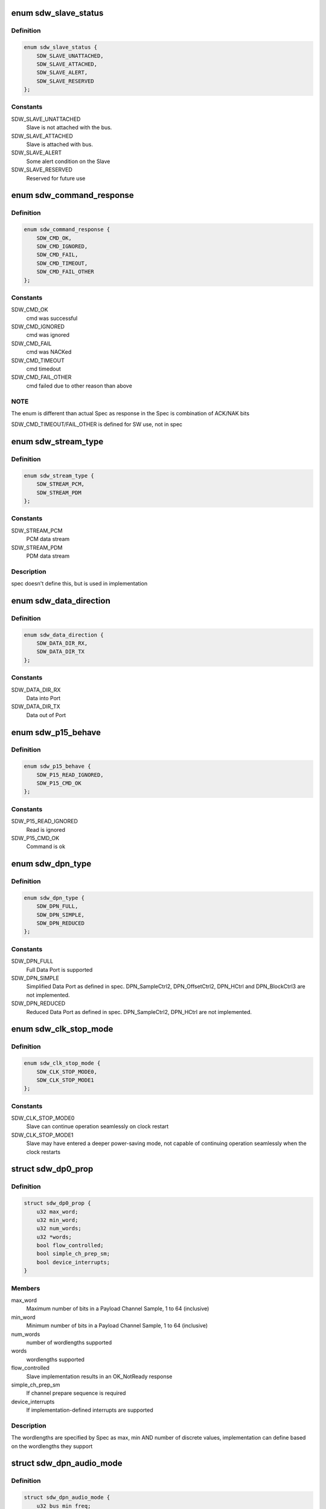 .. -*- coding: utf-8; mode: rst -*-
.. src-file: include/linux/soundwire/sdw.h

.. _`sdw_slave_status`:

enum sdw_slave_status
=====================

.. c:type:: enum sdw_slave_status

    Slave status

.. _`sdw_slave_status.definition`:

Definition
----------

.. code-block:: c

    enum sdw_slave_status {
        SDW_SLAVE_UNATTACHED,
        SDW_SLAVE_ATTACHED,
        SDW_SLAVE_ALERT,
        SDW_SLAVE_RESERVED
    };

.. _`sdw_slave_status.constants`:

Constants
---------

SDW_SLAVE_UNATTACHED
    Slave is not attached with the bus.

SDW_SLAVE_ATTACHED
    Slave is attached with bus.

SDW_SLAVE_ALERT
    Some alert condition on the Slave

SDW_SLAVE_RESERVED
    Reserved for future use

.. _`sdw_command_response`:

enum sdw_command_response
=========================

.. c:type:: enum sdw_command_response

    Command response as defined by SDW spec

.. _`sdw_command_response.definition`:

Definition
----------

.. code-block:: c

    enum sdw_command_response {
        SDW_CMD_OK,
        SDW_CMD_IGNORED,
        SDW_CMD_FAIL,
        SDW_CMD_TIMEOUT,
        SDW_CMD_FAIL_OTHER
    };

.. _`sdw_command_response.constants`:

Constants
---------

SDW_CMD_OK
    cmd was successful

SDW_CMD_IGNORED
    cmd was ignored

SDW_CMD_FAIL
    cmd was NACKed

SDW_CMD_TIMEOUT
    cmd timedout

SDW_CMD_FAIL_OTHER
    cmd failed due to other reason than above

.. _`sdw_command_response.note`:

NOTE
----

The enum is different than actual Spec as response in the Spec is
combination of ACK/NAK bits

SDW_CMD_TIMEOUT/FAIL_OTHER is defined for SW use, not in spec

.. _`sdw_stream_type`:

enum sdw_stream_type
====================

.. c:type:: enum sdw_stream_type

    data stream type

.. _`sdw_stream_type.definition`:

Definition
----------

.. code-block:: c

    enum sdw_stream_type {
        SDW_STREAM_PCM,
        SDW_STREAM_PDM
    };

.. _`sdw_stream_type.constants`:

Constants
---------

SDW_STREAM_PCM
    PCM data stream

SDW_STREAM_PDM
    PDM data stream

.. _`sdw_stream_type.description`:

Description
-----------

spec doesn't define this, but is used in implementation

.. _`sdw_data_direction`:

enum sdw_data_direction
=======================

.. c:type:: enum sdw_data_direction

    Data direction

.. _`sdw_data_direction.definition`:

Definition
----------

.. code-block:: c

    enum sdw_data_direction {
        SDW_DATA_DIR_RX,
        SDW_DATA_DIR_TX
    };

.. _`sdw_data_direction.constants`:

Constants
---------

SDW_DATA_DIR_RX
    Data into Port

SDW_DATA_DIR_TX
    Data out of Port

.. _`sdw_p15_behave`:

enum sdw_p15_behave
===================

.. c:type:: enum sdw_p15_behave

    Slave Port 15 behaviour when the Master attempts a read

.. _`sdw_p15_behave.definition`:

Definition
----------

.. code-block:: c

    enum sdw_p15_behave {
        SDW_P15_READ_IGNORED,
        SDW_P15_CMD_OK
    };

.. _`sdw_p15_behave.constants`:

Constants
---------

SDW_P15_READ_IGNORED
    Read is ignored

SDW_P15_CMD_OK
    Command is ok

.. _`sdw_dpn_type`:

enum sdw_dpn_type
=================

.. c:type:: enum sdw_dpn_type

    Data port types

.. _`sdw_dpn_type.definition`:

Definition
----------

.. code-block:: c

    enum sdw_dpn_type {
        SDW_DPN_FULL,
        SDW_DPN_SIMPLE,
        SDW_DPN_REDUCED
    };

.. _`sdw_dpn_type.constants`:

Constants
---------

SDW_DPN_FULL
    Full Data Port is supported

SDW_DPN_SIMPLE
    Simplified Data Port as defined in spec.
    DPN_SampleCtrl2, DPN_OffsetCtrl2, DPN_HCtrl and DPN_BlockCtrl3
    are not implemented.

SDW_DPN_REDUCED
    Reduced Data Port as defined in spec.
    DPN_SampleCtrl2, DPN_HCtrl are not implemented.

.. _`sdw_clk_stop_mode`:

enum sdw_clk_stop_mode
======================

.. c:type:: enum sdw_clk_stop_mode

    Clock Stop modes

.. _`sdw_clk_stop_mode.definition`:

Definition
----------

.. code-block:: c

    enum sdw_clk_stop_mode {
        SDW_CLK_STOP_MODE0,
        SDW_CLK_STOP_MODE1
    };

.. _`sdw_clk_stop_mode.constants`:

Constants
---------

SDW_CLK_STOP_MODE0
    Slave can continue operation seamlessly on clock
    restart

SDW_CLK_STOP_MODE1
    Slave may have entered a deeper power-saving mode,
    not capable of continuing operation seamlessly when the clock restarts

.. _`sdw_dp0_prop`:

struct sdw_dp0_prop
===================

.. c:type:: struct sdw_dp0_prop

    DP0 properties

.. _`sdw_dp0_prop.definition`:

Definition
----------

.. code-block:: c

    struct sdw_dp0_prop {
        u32 max_word;
        u32 min_word;
        u32 num_words;
        u32 *words;
        bool flow_controlled;
        bool simple_ch_prep_sm;
        bool device_interrupts;
    }

.. _`sdw_dp0_prop.members`:

Members
-------

max_word
    Maximum number of bits in a Payload Channel Sample, 1 to 64
    (inclusive)

min_word
    Minimum number of bits in a Payload Channel Sample, 1 to 64
    (inclusive)

num_words
    number of wordlengths supported

words
    wordlengths supported

flow_controlled
    Slave implementation results in an OK_NotReady
    response

simple_ch_prep_sm
    If channel prepare sequence is required

device_interrupts
    If implementation-defined interrupts are supported

.. _`sdw_dp0_prop.description`:

Description
-----------

The wordlengths are specified by Spec as max, min AND number of
discrete values, implementation can define based on the wordlengths they
support

.. _`sdw_dpn_audio_mode`:

struct sdw_dpn_audio_mode
=========================

.. c:type:: struct sdw_dpn_audio_mode

    Audio mode properties for DPn

.. _`sdw_dpn_audio_mode.definition`:

Definition
----------

.. code-block:: c

    struct sdw_dpn_audio_mode {
        u32 bus_min_freq;
        u32 bus_max_freq;
        u32 bus_num_freq;
        u32 *bus_freq;
        u32 max_freq;
        u32 min_freq;
        u32 num_freq;
        u32 *freq;
        u32 prep_ch_behave;
        u32 glitchless;
    }

.. _`sdw_dpn_audio_mode.members`:

Members
-------

bus_min_freq
    Minimum bus frequency, in Hz

bus_max_freq
    Maximum bus frequency, in Hz

bus_num_freq
    Number of discrete frequencies supported

bus_freq
    Discrete bus frequencies, in Hz

max_freq
    Maximum sampling bus frequency, in Hz

min_freq
    Minimum sampling frequency, in Hz

num_freq
    Number of discrete sampling frequency supported

freq
    Discrete sampling frequencies, in Hz

prep_ch_behave
    Specifies the dependencies between Channel Prepare
    sequence and bus clock configuration
    If 0, Channel Prepare can happen at any Bus clock rate
    If 1, Channel Prepare sequence shall happen only after Bus clock is
    changed to a frequency supported by this mode or compatible modes
    described by the next field

glitchless
    Bitmap describing possible glitchless transitions from this
    Audio Mode to other Audio Modes

.. _`sdw_dpn_prop`:

struct sdw_dpn_prop
===================

.. c:type:: struct sdw_dpn_prop

    Data Port DPn properties

.. _`sdw_dpn_prop.definition`:

Definition
----------

.. code-block:: c

    struct sdw_dpn_prop {
        u32 num;
        u32 max_word;
        u32 min_word;
        u32 num_words;
        u32 *words;
        enum sdw_dpn_type type;
        u32 max_grouping;
        bool simple_ch_prep_sm;
        u32 ch_prep_timeout;
        u32 device_interrupts;
        u32 max_ch;
        u32 min_ch;
        u32 num_ch;
        u32 *ch;
        u32 num_ch_combinations;
        u32 *ch_combinations;
        u32 modes;
        u32 max_async_buffer;
        bool block_pack_mode;
        u32 port_encoding;
        struct sdw_dpn_audio_mode *audio_modes;
    }

.. _`sdw_dpn_prop.members`:

Members
-------

num
    port number

max_word
    Maximum number of bits in a Payload Channel Sample, 1 to 64
    (inclusive)

min_word
    Minimum number of bits in a Payload Channel Sample, 1 to 64
    (inclusive)

num_words
    Number of discrete supported wordlengths

words
    Discrete supported wordlength

type
    Data port type. Full, Simplified or Reduced

max_grouping
    Maximum number of samples that can be grouped together for
    a full data port

simple_ch_prep_sm
    If the port supports simplified channel prepare state
    machine

ch_prep_timeout
    Port-specific timeout value, in milliseconds

device_interrupts
    If set, each bit corresponds to support for
    implementation-defined interrupts

max_ch
    Maximum channels supported

min_ch
    Minimum channels supported

num_ch
    Number of discrete channels supported

ch
    Discrete channels supported

num_ch_combinations
    Number of channel combinations supported

ch_combinations
    Channel combinations supported

modes
    SDW mode supported

max_async_buffer
    Number of samples that this port can buffer in
    asynchronous modes

block_pack_mode
    Type of block port mode supported

port_encoding
    Payload Channel Sample encoding schemes supported

audio_modes
    Audio modes supported

.. _`sdw_slave_prop`:

struct sdw_slave_prop
=====================

.. c:type:: struct sdw_slave_prop

    SoundWire Slave properties

.. _`sdw_slave_prop.definition`:

Definition
----------

.. code-block:: c

    struct sdw_slave_prop {
        u32 mipi_revision;
        bool wake_capable;
        bool test_mode_capable;
        bool clk_stop_mode1;
        bool simple_clk_stop_capable;
        u32 clk_stop_timeout;
        u32 ch_prep_timeout;
        enum sdw_clk_stop_reset_behave reset_behave;
        bool high_PHY_capable;
        bool paging_support;
        bool bank_delay_support;
        enum sdw_p15_behave p15_behave;
        bool lane_control_support;
        u32 master_count;
        u32 source_ports;
        u32 sink_ports;
        struct sdw_dp0_prop *dp0_prop;
        struct sdw_dpn_prop *src_dpn_prop;
        struct sdw_dpn_prop *sink_dpn_prop;
    }

.. _`sdw_slave_prop.members`:

Members
-------

mipi_revision
    Spec version of the implementation

wake_capable
    Wake-up events are supported

test_mode_capable
    If test mode is supported

clk_stop_mode1
    Clock-Stop Mode 1 is supported

simple_clk_stop_capable
    Simple clock mode is supported

clk_stop_timeout
    Worst-case latency of the Clock Stop Prepare State
    Machine transitions, in milliseconds

ch_prep_timeout
    Worst-case latency of the Channel Prepare State Machine
    transitions, in milliseconds

reset_behave
    Slave keeps the status of the SlaveStopClockPrepare
    state machine (P=1 SCSP_SM) after exit from clock-stop mode1

high_PHY_capable
    Slave is HighPHY capable

paging_support
    Slave implements paging registers SCP_AddrPage1 and
    SCP_AddrPage2

bank_delay_support
    Slave implements bank delay/bridge support registers
    SCP_BankDelay and SCP_NextFrame

p15_behave
    Slave behavior when the Master attempts a read to the Port15
    alias

lane_control_support
    Slave supports lane control

master_count
    Number of Masters present on this Slave

source_ports
    Bitmap identifying source ports

sink_ports
    Bitmap identifying sink ports

dp0_prop
    Data Port 0 properties

src_dpn_prop
    Source Data Port N properties

sink_dpn_prop
    Sink Data Port N properties

.. _`sdw_master_prop`:

struct sdw_master_prop
======================

.. c:type:: struct sdw_master_prop

    Master properties

.. _`sdw_master_prop.definition`:

Definition
----------

.. code-block:: c

    struct sdw_master_prop {
        u32 revision;
        u32 master_count;
        enum sdw_clk_stop_mode clk_stop_mode;
        u32 max_freq;
        u32 num_clk_gears;
        u32 *clk_gears;
        u32 num_freq;
        u32 *freq;
        u32 default_frame_rate;
        u32 default_row;
        u32 default_col;
        bool dynamic_frame;
        u32 err_threshold;
        struct sdw_dpn_prop *dpn_prop;
    }

.. _`sdw_master_prop.members`:

Members
-------

revision
    MIPI spec version of the implementation

master_count
    Number of masters

clk_stop_mode
    Bitmap for Clock Stop modes supported

max_freq
    Maximum Bus clock frequency, in Hz

num_clk_gears
    Number of clock gears supported

clk_gears
    Clock gears supported

num_freq
    Number of clock frequencies supported, in Hz

freq
    Clock frequencies supported, in Hz

default_frame_rate
    Controller default Frame rate, in Hz

default_row
    Number of rows

default_col
    Number of columns

dynamic_frame
    Dynamic frame supported

err_threshold
    Number of times that software may retry sending a single
    command

dpn_prop
    Data Port N properties

.. _`sdw_slave_id`:

struct sdw_slave_id
===================

.. c:type:: struct sdw_slave_id

    Slave ID

.. _`sdw_slave_id.definition`:

Definition
----------

.. code-block:: c

    struct sdw_slave_id {
        __u16 mfg_id;
        __u16 part_id;
        __u8 class_id;
        __u8 unique_id:4;
        __u8 sdw_version:4;
    }

.. _`sdw_slave_id.members`:

Members
-------

mfg_id
    MIPI Manufacturer ID

part_id
    Device Part ID

class_id
    MIPI Class ID, unused now.
    Currently a placeholder in MIPI SoundWire Spec

unique_id
    Device unique ID

sdw_version
    SDW version implemented

.. _`sdw_slave_id.description`:

Description
-----------

The order of the IDs here does not follow the DisCo spec definitions

.. _`sdw_slave_intr_status`:

struct sdw_slave_intr_status
============================

.. c:type:: struct sdw_slave_intr_status

    Slave interrupt status

.. _`sdw_slave_intr_status.definition`:

Definition
----------

.. code-block:: c

    struct sdw_slave_intr_status {
        u8 control_port;
        u8 port[15];
    }

.. _`sdw_slave_intr_status.members`:

Members
-------

control_port
    control port status

port
    data port status

.. _`sdw_bus_conf`:

struct sdw_bus_conf
===================

.. c:type:: struct sdw_bus_conf

    Bus configuration

.. _`sdw_bus_conf.definition`:

Definition
----------

.. code-block:: c

    struct sdw_bus_conf {
        unsigned int clk_freq;
        unsigned int num_rows;
        unsigned int num_cols;
        unsigned int bank;
    }

.. _`sdw_bus_conf.members`:

Members
-------

clk_freq
    Clock frequency, in Hz

num_rows
    Number of rows in frame

num_cols
    Number of columns in frame

bank
    Next register bank

.. _`sdw_prepare_ch`:

struct sdw_prepare_ch
=====================

.. c:type:: struct sdw_prepare_ch

    Prepare/De-prepare Data Port channel

.. _`sdw_prepare_ch.definition`:

Definition
----------

.. code-block:: c

    struct sdw_prepare_ch {
        unsigned int num;
        unsigned int ch_mask;
        bool prepare;
        unsigned int bank;
    }

.. _`sdw_prepare_ch.members`:

Members
-------

num
    Port number

ch_mask
    Active channel mask

prepare
    Prepare (true) /de-prepare (false) channel

bank
    Register bank, which bank Slave/Master driver should program for
    implementation defined registers. This is always updated to next_bank
    value read from bus params.

.. _`sdw_port_prep_ops`:

enum sdw_port_prep_ops
======================

.. c:type:: enum sdw_port_prep_ops

    Prepare operations for Data Port

.. _`sdw_port_prep_ops.definition`:

Definition
----------

.. code-block:: c

    enum sdw_port_prep_ops {
        SDW_OPS_PORT_PRE_PREP,
        SDW_OPS_PORT_PREP,
        SDW_OPS_PORT_POST_PREP
    };

.. _`sdw_port_prep_ops.constants`:

Constants
---------

SDW_OPS_PORT_PRE_PREP
    Pre prepare operation for the Port

SDW_OPS_PORT_PREP
    Prepare operation for the Port

SDW_OPS_PORT_POST_PREP
    Post prepare operation for the Port

.. _`sdw_bus_params`:

struct sdw_bus_params
=====================

.. c:type:: struct sdw_bus_params

    Structure holding bus configuration

.. _`sdw_bus_params.definition`:

Definition
----------

.. code-block:: c

    struct sdw_bus_params {
        enum sdw_reg_bank curr_bank;
        enum sdw_reg_bank next_bank;
        unsigned int max_dr_freq;
        unsigned int curr_dr_freq;
        unsigned int bandwidth;
        unsigned int col;
        unsigned int row;
    }

.. _`sdw_bus_params.members`:

Members
-------

curr_bank
    Current bank in use (BANK0/BANK1)

next_bank
    Next bank to use (BANK0/BANK1). next_bank will always be
    set to !curr_bank

max_dr_freq
    Maximum double rate clock frequency supported, in Hz

curr_dr_freq
    Current double rate clock frequency, in Hz

bandwidth
    Current bandwidth

col
    Active columns

row
    Active rows

.. _`sdw_slave_ops`:

struct sdw_slave_ops
====================

.. c:type:: struct sdw_slave_ops

    Slave driver callback ops

.. _`sdw_slave_ops.definition`:

Definition
----------

.. code-block:: c

    struct sdw_slave_ops {
        int (*read_prop)(struct sdw_slave *sdw);
        int (*interrupt_callback)(struct sdw_slave *slave, struct sdw_slave_intr_status *status);
        int (*update_status)(struct sdw_slave *slave, enum sdw_slave_status status);
        int (*bus_config)(struct sdw_slave *slave, struct sdw_bus_params *params);
        int (*port_prep)(struct sdw_slave *slave,struct sdw_prepare_ch *prepare_ch, enum sdw_port_prep_ops pre_ops);
    }

.. _`sdw_slave_ops.members`:

Members
-------

read_prop
    Read Slave properties

interrupt_callback
    Device interrupt notification (invoked in thread
    context)

update_status
    Update Slave status

bus_config
    Update the bus config for Slave

port_prep
    Prepare the port with parameters

.. _`sdw_slave`:

struct sdw_slave
================

.. c:type:: struct sdw_slave

    SoundWire Slave

.. _`sdw_slave.definition`:

Definition
----------

.. code-block:: c

    struct sdw_slave {
        struct sdw_slave_id id;
        struct device dev;
        enum sdw_slave_status status;
        struct sdw_bus *bus;
        const struct sdw_slave_ops *ops;
        struct sdw_slave_prop prop;
        struct list_head node;
        struct completion *port_ready;
        u16 dev_num;
    }

.. _`sdw_slave.members`:

Members
-------

id
    MIPI device ID

dev
    Linux device

status
    Status reported by the Slave

bus
    Bus handle

ops
    Slave callback ops

prop
    Slave properties

node
    node for bus list

port_ready
    Port ready completion flag for each Slave port

dev_num
    Device Number assigned by Bus

.. _`sdw_port_params`:

struct sdw_port_params
======================

.. c:type:: struct sdw_port_params

    Data Port parameters

.. _`sdw_port_params.definition`:

Definition
----------

.. code-block:: c

    struct sdw_port_params {
        unsigned int num;
        unsigned int bps;
        unsigned int flow_mode;
        unsigned int data_mode;
    }

.. _`sdw_port_params.members`:

Members
-------

num
    Port number

bps
    Word length of the Port

flow_mode
    Port Data flow mode

data_mode
    Test modes or normal mode

.. _`sdw_port_params.description`:

Description
-----------

This is used to program the Data Port based on Data Port stream
parameters.

.. _`sdw_transport_params`:

struct sdw_transport_params
===========================

.. c:type:: struct sdw_transport_params

    Data Port Transport Parameters

.. _`sdw_transport_params.definition`:

Definition
----------

.. code-block:: c

    struct sdw_transport_params {
        bool blk_grp_ctrl_valid;
        unsigned int port_num;
        unsigned int blk_grp_ctrl;
        unsigned int sample_interval;
        unsigned int offset1;
        unsigned int offset2;
        unsigned int hstart;
        unsigned int hstop;
        unsigned int blk_pkg_mode;
        unsigned int lane_ctrl;
    }

.. _`sdw_transport_params.members`:

Members
-------

blk_grp_ctrl_valid
    Port implements block group control

port_num
    *undescribed*

blk_grp_ctrl
    Block group control value

sample_interval
    Sample interval

offset1
    Blockoffset of the payload data

offset2
    Blockoffset of the payload data

hstart
    Horizontal start of the payload data

hstop
    Horizontal stop of the payload data

blk_pkg_mode
    Block per channel or block per port

lane_ctrl
    Data lane Port uses for Data transfer. Currently only single
    data lane is supported in bus

.. _`sdw_transport_params.description`:

Description
-----------

This is used to program the Data Port based on Data Port transport
parameters. All these parameters are banked and can be modified
during a bank switch without any artifacts in audio stream.

.. _`sdw_enable_ch`:

struct sdw_enable_ch
====================

.. c:type:: struct sdw_enable_ch

    Enable/disable Data Port channel

.. _`sdw_enable_ch.definition`:

Definition
----------

.. code-block:: c

    struct sdw_enable_ch {
        unsigned int port_num;
        unsigned int ch_mask;
        bool enable;
    }

.. _`sdw_enable_ch.members`:

Members
-------

port_num
    *undescribed*

ch_mask
    Active channel mask

enable
    Enable (true) /disable (false) channel

.. _`sdw_master_port_ops`:

struct sdw_master_port_ops
==========================

.. c:type:: struct sdw_master_port_ops

    Callback functions from bus to Master driver to set Master Data ports.

.. _`sdw_master_port_ops.definition`:

Definition
----------

.. code-block:: c

    struct sdw_master_port_ops {
        int (*dpn_set_port_params)(struct sdw_bus *bus,struct sdw_port_params *port_params, unsigned int bank);
        int (*dpn_set_port_transport_params)(struct sdw_bus *bus,struct sdw_transport_params *transport_params, enum sdw_reg_bank bank);
        int (*dpn_port_prep)(struct sdw_bus *bus, struct sdw_prepare_ch *prepare_ch);
        int (*dpn_port_enable_ch)(struct sdw_bus *bus, struct sdw_enable_ch *enable_ch, unsigned int bank);
    }

.. _`sdw_master_port_ops.members`:

Members
-------

dpn_set_port_params
    Set the Port parameters for the Master Port.
    Mandatory callback

dpn_set_port_transport_params
    Set transport parameters for the Master
    Port. Mandatory callback

dpn_port_prep
    Port prepare operations for the Master Data Port.

dpn_port_enable_ch
    Enable the channels of Master Port.

.. _`sdw_defer`:

struct sdw_defer
================

.. c:type:: struct sdw_defer

    SDW deffered message

.. _`sdw_defer.definition`:

Definition
----------

.. code-block:: c

    struct sdw_defer {
        int length;
        struct completion complete;
        struct sdw_msg *msg;
    }

.. _`sdw_defer.members`:

Members
-------

length
    message length

complete
    message completion

msg
    SDW message

.. _`sdw_master_ops`:

struct sdw_master_ops
=====================

.. c:type:: struct sdw_master_ops

    Master driver ops

.. _`sdw_master_ops.definition`:

Definition
----------

.. code-block:: c

    struct sdw_master_ops {
        int (*read_prop)(struct sdw_bus *bus);
        enum sdw_command_response (*xfer_msg) (struct sdw_bus *bus, struct sdw_msg *msg);
        enum sdw_command_response (*xfer_msg_defer)(struct sdw_bus *bus, struct sdw_msg *msg, struct sdw_defer *defer);
        enum sdw_command_response (*reset_page_addr) (struct sdw_bus *bus, unsigned int dev_num);
        int (*set_bus_conf)(struct sdw_bus *bus, struct sdw_bus_params *params);
        int (*pre_bank_switch)(struct sdw_bus *bus);
        int (*post_bank_switch)(struct sdw_bus *bus);
    }

.. _`sdw_master_ops.members`:

Members
-------

read_prop
    Read Master properties

xfer_msg
    Transfer message callback

xfer_msg_defer
    Defer version of transfer message callback

reset_page_addr
    Reset the SCP page address registers

set_bus_conf
    Set the bus configuration

pre_bank_switch
    Callback for pre bank switch

post_bank_switch
    Callback for post bank switch

.. _`sdw_bus`:

struct sdw_bus
==============

.. c:type:: struct sdw_bus

    SoundWire bus

.. _`sdw_bus.definition`:

Definition
----------

.. code-block:: c

    struct sdw_bus {
        struct device *dev;
        unsigned int link_id;
        struct list_head slaves;
        DECLARE_BITMAP(assigned, SDW_MAX_DEVICES);
        struct mutex bus_lock;
        struct mutex msg_lock;
        const struct sdw_master_ops *ops;
        const struct sdw_master_port_ops *port_ops;
        struct sdw_bus_params params;
        struct sdw_master_prop prop;
        struct list_head m_rt_list;
        struct sdw_defer defer_msg;
        unsigned int clk_stop_timeout;
        u32 bank_switch_timeout;
        bool multi_link;
    }

.. _`sdw_bus.members`:

Members
-------

dev
    Master linux device

link_id
    Link id number, can be 0 to N, unique for each Master

slaves
    list of Slaves on this bus

assigned
    Bitmap for Slave device numbers.
    Bit set implies used number, bit clear implies unused number.

bus_lock
    bus lock

msg_lock
    message lock

ops
    Master callback ops

port_ops
    Master port callback ops

params
    Current bus parameters

prop
    Master properties

m_rt_list
    List of Master instance of all stream(s) running on Bus. This
    is used to compute and program bus bandwidth, clock, frame shape,
    transport and port parameters

defer_msg
    Defer message

clk_stop_timeout
    Clock stop timeout computed

bank_switch_timeout
    Bank switch timeout computed

multi_link
    Store bus property that indicates if multi links
    are supported. This flag is populated by drivers after reading
    appropriate firmware (ACPI/DT).

.. This file was automatic generated / don't edit.

